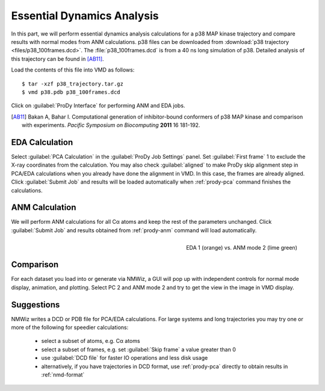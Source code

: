 Essential Dynamics Analysis
===============================================================================

In this part, we will perform essential dynamics analysis calculations
for a p38 MAP kinase trajectory and compare results with normal modes from
ANM calculations.  p38 files can be downloaded from :download:`p38 trajectory 
<files/p38_100frames.dcd>`.  The :file:`p38_100frames.dcd` is from a 40 ns
long simulation of p38.  Detailed analysis of this trajectory can be 
found in [AB11]_.

Load the contents of this file into VMD as follows::

  $ tar -xzf p38_trajectory.tar.gz
  $ vmd p38.pdb p38_100frames.dcd


Click on :guilabel:`ProDy Interface` for performing ANM and EDA jobs.

.. [AB11] Bakan A, Bahar I. Computational generation of inhibitor-bound 
   conformers of p38 MAP kinase and comparison with experiments. *Pacific 
   Symposium on Biocomputing* **2011** 16 181-192.

EDA Calculation
-------------------------------------------------------------------------------

Select :guilabel:`PCA Calculation` in the :guilabel:`ProDy Job Settings` panel.
Set :guilabel:`First frame` 1 to exclude the X-ray coordinates from the 
calculation.  You may also check :guilabel:`aligned` to make ProDy skip
alignment step in PCA/EDA calculations when you already have done the alignment
in VMD. In this case, the frames are already aligned. 
Click :guilabel:`Submit Job` and results will be loaded automatically when 
:ref:`prody-pca` command finishes the calculations. 

ANM Calculation
-------------------------------------------------------------------------------

We will perform ANM calculations for all Cα atoms and keep the rest of the 
parameters unchanged.  Click :guilabel:`Submit Job` and results obtained from
:ref:`prody-anm` command will load automatically.    

.. figure:: /_static/nmwiz_p38_EDA1vsANM1.png
   :align: right
   :scale: 50 %
   
   EDA 1 (orange) vs. ANM mode 2 (lime green)

Comparison
-------------------------------------------------------------------------------

For each dataset you load into or generate via NMWiz, a GUI will pop up with
independent controls for normal mode display, animation, and plotting. Select
PC 2 and ANM mode 2 and try to get the view in the image in VMD display.   


Suggestions
-------------------------------------------------------------------------------

NMWiz writes a DCD or PDB file for PCA/EDA calculations.  For large systems
and long trajectories you may try one or more of the following for speedier
calculations:

  * select a subset of atoms, e.g. Cα atoms
  * select a subset of frames, e.g. set :guilabel:`Skip frame` a value
    greater than 0
  * use :guilabel:`DCD file` for faster IO operations and less disk usage
  * alternatively, if you have trajectories in DCD format, use :ref:`prody-pca`
    directly to obtain results in :ref:`nmd-format`
